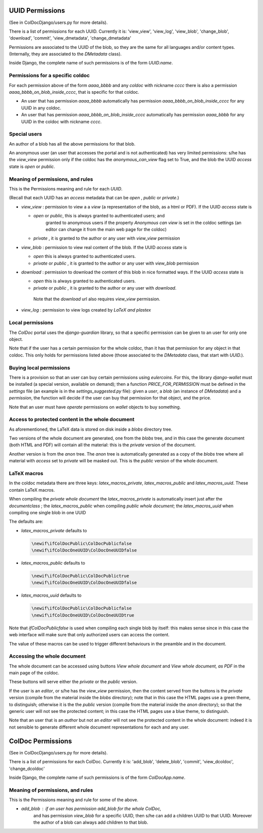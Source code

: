 UUID Permissions
================

(See in ColDocDjango/users.py for more details).

There is a list of permissions for each UUID. Currently it is:
'view_view', 'view_log', 'view_blob', 'change_blob', 'download', 'commit', 'view_dmetadata', 'change_dmetadata'

Permissions are associated to the UUID of the blob,
so they are the same for all languages and/or content types.
(Internally, they are associated to the `DMetadata` class).

Inside Django, the complete name of such permissions is of the form `UUID.name`.

Permissions for a specific coldoc
---------------------------------

For each permission above of the form `aaaa_bbbb` and any `coldoc` with nickname `cccc` there is also a permission
`aaaa_bbbb_on_blob_inside_cccc`, that is specific for that coldoc.

- An user that has permission  `aaaa_bbbb` automatically has permission
  `aaaa_bbbb_on_blob_inside_cccc` for any UUID in any coldoc.

- An user that has permission  `aaaa_bbbb_on_blob_inside_cccc` automatically has permission
  `aaaa_bbbb` for any UUID in the coldoc with nickname `cccc`.

Special users
-------------

An author of a blob has all the above permissions for that blob.

An anonymous user (an user that accesses the portal and is not
authenticated) has very limited permissions: s/he has the `view_view`
permission only if the coldoc has the `anonymous_can_view` flag set to
True, and the blob the UUID `access` state is `open` or `public`.

Meaning of permissions, and rules
---------------------------------

This is the Permissions meaning and rule for each `UUID`.

(Recall that each UUID has an `access` metadata that can be
`open` , `public` or `private`.)

- `view_view` : permission to  view a a `view` (a representation of the blob, as a html or PDF).
  If the UUID `access` state is

  - `open` or `public`, this is always granted to authenticated users; and
     granted to anonymous users if the property `Anonymous can view` is set in the coldoc settings
     (an editor can change it from the main web page for the coldoc)

  - `private` , it is granted to the author or any user with `view_view` permission

- `view_blob` : permission to  view real content of the blob.
  If the UUID `access` state is

  - `open`  this is always granted to authenticated users.

  - `private` or `public` , it is granted to the author or any user with `view_blob` permission

- `download` : permission to download the content of this blob in nice formatted ways.
  If the UUID `access` state is

  - `open`  this is always granted to authenticated users.

  - `private` or `public` , it is granted to the author or any user with `download`.

   Note that the `download` url also requires `view_view` permission.

- `view_log` : permission to  view logs created by `LaTeX` `and plastex`

Local permissions
-----------------

The `ColDoc` portal uses the `django-guardian` library, so that
a specific permission can be given to an user for only one object.

Note that if the user has a certain permission for the whole coldoc,
than it has that permission for any object in that coldoc.
This only holds for permissions listed above (those associated to the `DMetadata` class,
that start with `UUID.`).

Buying local permissions
------------------------

There is a provision so that an user can buy certain permissions
using `eulercoins`. For this, the library `django-wallet` must be installed
(a special version, available on demand); then a function `PRICE_FOR_PERMISSION`
must be defined in the `settings` file (an example is in the `settings_suggested.py` file):
given a `user`, a `blob` (an instance of `DMetadata`) and a  `permission`, the
function will decide if the user can buy that permission for that object, and the price.

Note that an user must have `operate` permissions on `wallet` objects to buy something.


Access to protected content in the whole document
-------------------------------------------------

As aforementioned, the LaTeX data is stored on disk inside a `blobs`
directory tree.

Two versions of the whole document are generated, one from the `blobs` tree,
and in this case the generate document (both HTML and PDF) will contain all the material:
this is the `private` version of the document.

Another version is from the `anon` tree.  The `anon` tree is automatically
generated as a copy of the `blobs` tree where all material with `access` set to `private`
will be masked out. This is the `public` version of the whole document.

LaTeX macros
------------

In the coldoc metadata there are three keys: `latex_macros_private`,  `latex_macros_public`
and  `latex_macros_uuid`.
These contain LaTeX macros.

When compiling the `private whole document` the  `latex_macros_private` is automatically insert just after
the `documentclass` ; the  `latex_macros_public` when compiling  `public whole document`;
the `latex_macros_uuid` when compiling one single blob in one UUID

The defaults are:

- `latex_macros_private` defaults to

  .. code:: tex
	    
	    \newif\ifColDocPublic\ColDocPublicfalse
	    \newif\ifColDocOneUUID\ColDocOneUUIDfalse

- `latex_macros_public` defaults to

  .. code:: tex
	    
	    \newif\ifColDocPublic\ColDocPublictrue
	    \newif\ifColDocOneUUID\ColDocOneUUIDfalse

- `latex_macros_uuid` defaults to

  .. code:: tex

	    \newif\ifColDocPublic\ColDocPublicfalse
	    \newif\ifColDocOneUUID\ColDocOneUUIDtrue

Note that `\ifColDocPublicfalse` is used when compiling each single blob by itself: this makes sense since in this case
the web interface will make sure that only authorized users can access the content.

The value of these macros can be used to trigger different behaviours in the preamble
and in the document.


Accessing the whole document
----------------------------

The whole document can be accessed using buttons
`View whole document` and  `View whole document, as PDF`
in the main page of the coldoc.

These buttons will serve either the `private` or the `public` version.


If the user is an `editor`, or s/he has the `view_view` permission,
then the content served from the buttons is the `private` version
(compile from the material inside the `blobs` directory);
note that in this case the HTML pages use a green theme, to distinguish;
otherwise it is the the `public` version
(compile from the material inside the `anon` directory);
so that the generic user will not see the protected content;
in this case the HTML pages use a blue theme, to distinguish.


Note that an user that is an `author` but not an `editor`
will not see the protected content in the whole document: indeed it is
not sensible to generate different whole document representations
for each and any user.



ColDoc Permissions
==================

(See in ColDocDjango/users.py for more details).

There is a list of permissions for each ColDoc. Currently it is:
'add_blob', 'delete_blob', 'commit', 'view_dcoldoc', 'change_dcoldoc'

Inside Django, the complete name of such permissions is of the form `ColDocApp.name`.

Meaning of permissions, and rules
---------------------------------

This is the Permissions meaning and rule for some of the above.

- `add_blob` : if an user has permission `add_blob` for the whole ColDoc,
   and has permission `view_blob` for a specific UUID, then s/he can add a
   children UUID to that UUID. Moreover the author of a blob can
   always add children to that blob.
